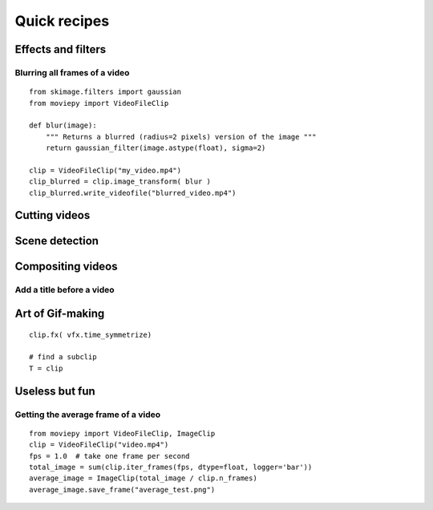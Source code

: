 Quick recipes
===============


 
Effects and filters
---------------------

Blurring all frames of a video
"""""""""""""""""""""""""""""""

::

    from skimage.filters import gaussian
    from moviepy import VideoFileClip

    def blur(image):
        """ Returns a blurred (radius=2 pixels) version of the image """
        return gaussian_filter(image.astype(float), sigma=2)
    
    clip = VideoFileClip("my_video.mp4")
    clip_blurred = clip.image_transform( blur )
    clip_blurred.write_videofile("blurred_video.mp4")



Cutting videos
---------------

Scene detection
----------------


Compositing videos
-------------------

Add a title before a video
"""""""""""""""""""""""""""


Art of Gif-making
-------------------

::

    clip.fx( vfx.time_symmetrize)

    # find a subclip
    T = clip

Useless but fun
----------------


Getting the average frame of a video
"""""""""""""""""""""""""""""""""""""
::

    from moviepy import VideoFileClip, ImageClip
    clip = VideoFileClip("video.mp4")
    fps = 1.0  # take one frame per second
    total_image = sum(clip.iter_frames(fps, dtype=float, logger='bar'))
    average_image = ImageClip(total_image / clip.n_frames)
    average_image.save_frame("average_test.png")


